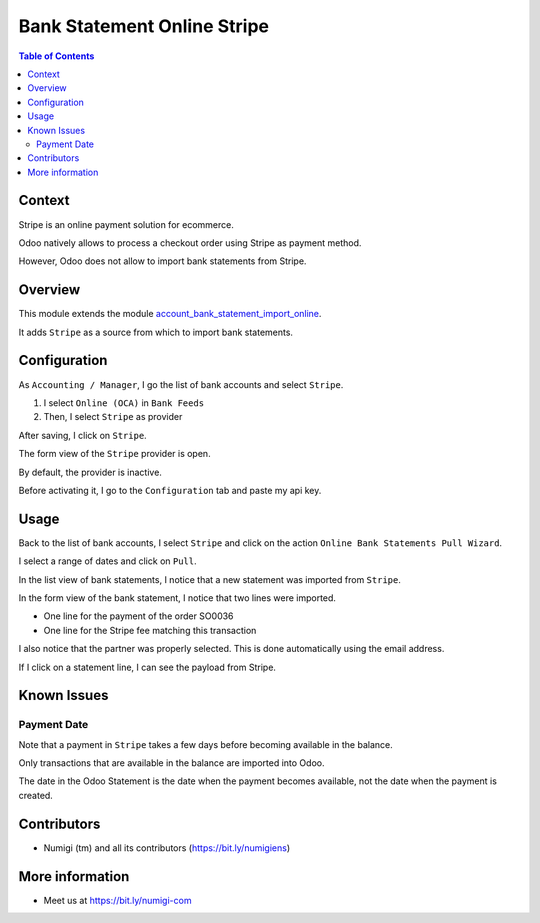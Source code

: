 Bank Statement Online Stripe
============================

.. contents:: Table of Contents

Context
-------
Stripe is an online payment solution for ecommerce.

Odoo natively allows to process a checkout order using Stripe as payment method.

However, Odoo does not allow to import bank statements from Stripe.

Overview
--------
This module extends the module `account_bank_statement_import_online <https://github.com/OCA/bank-statement-import/tree/12.0/account_bank_statement_import_online>`_.

It adds ``Stripe`` as a source from which to import bank statements.

Configuration
-------------
As ``Accounting / Manager``, I go the list of bank accounts and select ``Stripe``.

.. image:: static/description/bank_account_list.png

1. I select ``Online (OCA)`` in ``Bank Feeds``

2. Then, I select ``Stripe`` as provider

.. image:: static/description/bank_account_form.png

After saving, I click on ``Stripe``.

.. image:: static/description/bank_account_form_saved.png

The form view of the ``Stripe`` provider is open.

.. image:: static/description/provider_form.png

By default, the provider is inactive.

Before activating it, I go to the ``Configuration`` tab and paste my api key.

.. image:: static/description/provider_form_configuration.png

Usage
-----
Back to the list of bank accounts, I select ``Stripe``
and click on the action ``Online Bank Statements Pull Wizard``.

.. image:: static/description/wizard_action.png

I select a range of dates and click on ``Pull``.

.. image:: static/description/wizard_filled.png

In the list view of bank statements, I notice that a new statement was imported from ``Stripe``.

.. image:: static/description/bank_statement_list.png

In the form view of the bank statement, I notice that two lines were imported.

* One line for the payment of the order SO0036
* One line for the Stripe fee matching this transaction

.. image:: static/description/bank_statement_form.png

I also notice that the partner was properly selected.
This is done automatically using the email address.

If I click on a statement line, I can see the payload from Stripe.

.. image:: static/description/bank_statement_line_stripe_payload.png

Known Issues
------------

Payment Date
~~~~~~~~~~~~
Note that a payment in ``Stripe`` takes a few days before becoming available in the balance.

Only transactions that are available in the balance are imported into Odoo.

The date in the Odoo Statement is the date when the payment becomes available,
not the date when the payment is created.

Contributors
------------
* Numigi (tm) and all its contributors (https://bit.ly/numigiens)

More information
----------------
* Meet us at https://bit.ly/numigi-com
